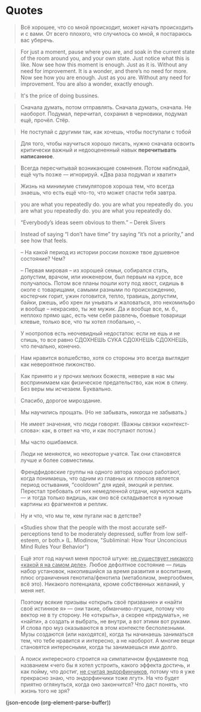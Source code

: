 * Quotes
  
  #+BEGIN_QUOTE
  Всё хорошее, что со мной происходит, может начать происходить и с
  вами. От всего плохого, что случилось со мной, я постараюсь вас
  уберечь.
  #+END_QUOTE
  
  #+BEGIN_QUOTE
  For just a moment, pause where you are, and soak in the current
  state of the room around you, and your own state. Just notice what
  this is like.  Now see how this moment is enough. Just as it
  is. Without any need for improvement. It is a wonder, and there’s no
  need for more.  Now see how you are enough. Just as you are. Without
  any need for improvement. You are also a wonder, exactly enough.
  #+END_QUOTE
  
  #+BEGIN_QUOTE
  It's the price of doing bussines.
  #+END_QUOTE
  
  #+BEGIN_QUOTE
  Сначала думать, потом отправлять. Сначала думать, сначала. Не
  наоборот. Подумал, перечитал, сохранил в черновики, подумал ещё,
  прочёл. Стёр.
  #+END_QUOTE
  
  #+BEGIN_QUOTE
  Не поступай с другими так, как хочешь, чтобы поступали с тобой
  #+END_QUOTE
  
  #+BEGIN_QUOTE
  Для того, чтобы научиться хорошо писать, нужно сначала освоить
  критически важный и недооцененный навык *перечитывать написанное*.
  #+END_QUOTE
  
  #+BEGIN_QUOTE
  Всегда пересчитывай возникающие сомнения. Потом наблюдай, ещё чуть
  позже — игнорируй. «Два раза подумал и хватит»
  #+END_QUOTE
  
  #+BEGIN_QUOTE
  Жизнь на минимуме стимуляторов хороша тем, что всегда знаешь, что
  есть ещё что-то, что может спасти тебя завтра.
  #+END_QUOTE
  
  #+BEGIN_QUOTE
  you are what you repeatedly do. you are what you repeatedly do. you
  are what you repeatedly do. you are what you repeatedly do.
  #+END_QUOTE
  
  #+BEGIN_QUOTE
  “Everybody’s ideas seem obvious to them.” – Derek Sivers
  #+END_QUOTE

  #+BEGIN_QUOTE
  Instead of saying “I don’t have time” try saying “it’s not a
  priority,” and see how that feels.
  #+END_QUOTE
  
  #+BEGIN_QUOTE
  -- На какой период из истории россии похоже твое душевное состояние?
  Чем?
			
  -- Первая мировая -- из хорошей семьи, собирался стать, допустим,
  врачом, или инженером, был первым на курсе, все получалось. Потом
  все планы пошли коту под хвост, сидишь в окопе с товарищами, самыми
  разными по происхождению, костерчик горит, ужин готовится, тепло,
  травишь, допустим, байки, ржешь, ибо хрен ли унывать и жаловаться,
  это некомильфо и вообще -- некрасиво, ты же мужик. Да и вообще все,
  м. б., неплохо прямо щас, есть чем себя развлечь, боевые товарищи
  клевые, только все, что ты хотел глобально, --.
  #+END_QUOTE
  
  #+BEGIN_QUOTE
  У ноотропов есть неочевидный недостаток: если не ешь и не спишь, то
  все равно СДОХНЕШЬ СУКА СДОХНЕШЬ СДОХНЕШЬ, что печально, конечно.
  #+END_QUOTE
  
  #+BEGIN_QUOTE
  Нам нравится волшебство, хотя со стороны это всегда выглядит как
  невероятное пижонство.
  #+END_QUOTE
  
  #+BEGIN_QUOTE
  Как принято и у прочих мелких божеств, неверие в нас мы воспринимаем
  как физическое предательство, как нож в спину. Без веры мы
  исчезаем. Буквально.
  #+END_QUOTE
  
  #+BEGIN_QUOTE
  Спасибо, дорогое мироздание.
  #+END_QUOTE
  
  #+BEGIN_QUOTE
  Мы научились прощать. (Но не забывать, никогда не забывать.)
  #+END_QUOTE
  
  #+BEGIN_QUOTE
  Не имеет значения, что люди говорят. (Важны связки «контекст-слова»:
  как, в ответ на что, и как поступают потом.)
  #+END_QUOTE
  
  #+BEGIN_QUOTE
  Мы часто ошибаемся.
  #+END_QUOTE
  
  #+BEGIN_QUOTE
  Люди не меняются, но некоторые учатся. Так они становятся лучше и
  более совместимы.
  #+END_QUOTE
  
  #+BEGIN_QUOTE
  Френдфидовские группы на одного автора хорошо работают, когда
  понимаешь, что одним из главных их плюсов является период остывания,
  “cooldown” для идей, эмоций и реплик. Перестал требовать от них
  немедленной отдачи, научился ждать — и тогда только видишь, как оно
  всё складывается в нужные картины из фрагментов и реплик.
  #+END_QUOTE
  
  #+BEGIN_QUOTE
  Ну и что, что мы те, кем пугали нас в детстве?
  #+END_QUOTE
  
  #+BEGIN_QUOTE
  «Studies show that the people with the most accurate
  self-perceptions tend to be moderately depressed, suffer from low
  self-esteem, or both.» (L. Mlodinow, "Subliminal: How Your
  Unconcious Mind Rules Your Behavior")
  #+END_QUOTE
  
  #+BEGIN_QUOTE
  Ещё этот год научил меня простой штуке: _не существует никакого
  «какой я на самом деле»_. Любое дефолтное состояние — лишь набор
  установок, накопившийся за время развития и воспитания, плюс
  ограничения генотипа/фенотипа (метаболизм, энергообмен, всё
  это). Никакого потенциала, кроме собственных желаний, у меня нет.
  #+END_QUOTE
  
  #+BEGIN_QUOTE
  Поэтому всякие призывы «открыть своё призвание» и «найти своё
  истинное я» — они такие, обманчиво-лгущие, потому что вектор не в ту
  сторону. Не «открыть», а скорее «придумать», не «найти», а создать и
  выбрать, не внутри, а вот этими вот руками. И слова про муз
  оказываются в этом контексте бесполезными. Музы создаются (или
  находятся), когда ты начинаешь заниматься тем, что тебе нравится и
  интересно, а не наоборот. А многие вещи становятся интересными,
  когда ты занимаешься ими долго.
  #+END_QUOTE
  
  #+BEGIN_QUOTE
  А поиск интересного строится на симпатичном фундаменте под названием
  «чего бы я хотел устроить, какого эффекта достичь, и как пойму, что
  достиг, _не считая эндорфинчиков_, потому что я уже прекрасно знаю,
  что эндорфинчики тоже лгут». На что будет приятно оглянуться, когда
  оно закончится? Что даст понять, что жизнь того не зря?
  #+END_QUOTE

  (json-encode (org-element-parse-buffer))
